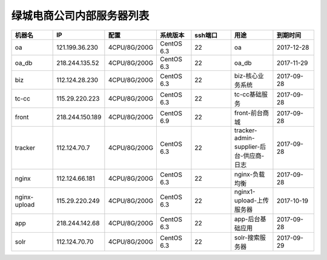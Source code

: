 绿城电商公司内部服务器列表
============================
.. list-table::
   :header-rows: 1
   :widths: 5 5 5 4 5 5 5

   * - 机器名
     - IP
     - 配置
     - 系统版本
     - ssh端口
     - 用途
     - 到期时间
   * - oa
     - 121.199.36.230
     - 4CPU/8G/200G
     - CentOS 6.3
     - 22
     - oa
     - 2017-12-28
   * - oa_db
     - 218.244.135.52
     - 4CPU/8G/200G
     - CentOS 6.3
     - 22
     - oa_db
     - 2017-11-29
   * - biz
     - 112.124.28.230
     - 4CPU/8G/200G
     - CentOS 6.3
     - 22
     - biz-核心业务系统
     - 2017-09-28
   * - tc-cc
     - 115.29.220.223
     - 4CPU/8G/200G
     - CentOS 6.3
     - 22
     - tc-cc基础服务
     - 2017-09-28
   * - front
     - 218.244.150.189
     - 4CPU/8G/200G
     - CentOS 6.9
     - 22
     - front-前台商城
     - 2017-09-28 
   * - tracker
     - 112.124.70.7
     - 4CPU/8G/200G
     - CentOS 6.3
     - 22
     - tracker-admin-supplier-后台-供应商-日志
     - 2017-09-28
   * - nginx
     - 112.124.66.181
     - 4CPU/8G/200G
     - CentOS 6.3
     - 22
     - nginx-负载均衡
     - 2017-09-28
   * - nginx-upload
     - 115.29.220.249
     - 4CPU/8G/200G
     - CentOS 6.3
     - 22
     - nginx1-upload-上传服务器
     - 2017-10-19
   * - app
     - 218.244.142.68
     - 4CPU/8G/200G
     - CentOS 6.3
     - 22
     - app-后台基础应用
     - 2017-09-28
   * - solr
     - 112.124.70.70
     - 4CPU/8G/200G
     - CentOS 6.3
     - 22
     - solr-搜索服务器
     - 2017-09-29